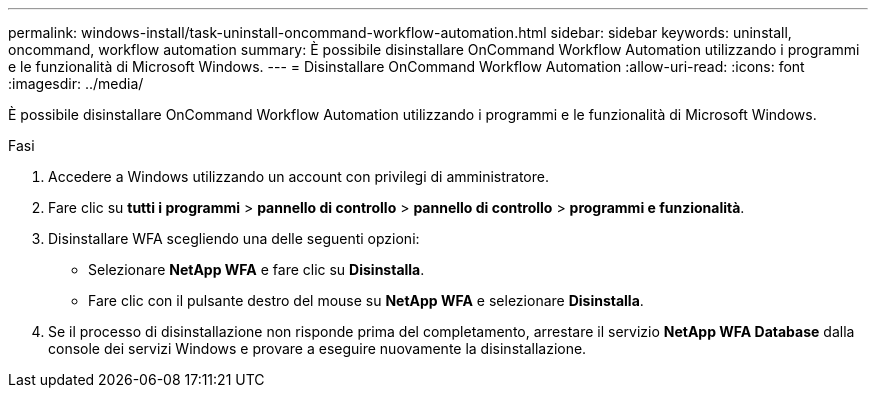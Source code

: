 ---
permalink: windows-install/task-uninstall-oncommand-workflow-automation.html 
sidebar: sidebar 
keywords: uninstall, oncommand, workflow automation 
summary: È possibile disinstallare OnCommand Workflow Automation utilizzando i programmi e le funzionalità di Microsoft Windows. 
---
= Disinstallare OnCommand Workflow Automation
:allow-uri-read: 
:icons: font
:imagesdir: ../media/


[role="lead"]
È possibile disinstallare OnCommand Workflow Automation utilizzando i programmi e le funzionalità di Microsoft Windows.

.Fasi
. Accedere a Windows utilizzando un account con privilegi di amministratore.
. Fare clic su *tutti i programmi* > *pannello di controllo* > *pannello di controllo* > *programmi e funzionalità*.
. Disinstallare WFA scegliendo una delle seguenti opzioni:
+
** Selezionare *NetApp WFA* e fare clic su *Disinstalla*.
** Fare clic con il pulsante destro del mouse su *NetApp WFA* e selezionare *Disinstalla*.


. Se il processo di disinstallazione non risponde prima del completamento, arrestare il servizio *NetApp WFA Database* dalla console dei servizi Windows e provare a eseguire nuovamente la disinstallazione.

